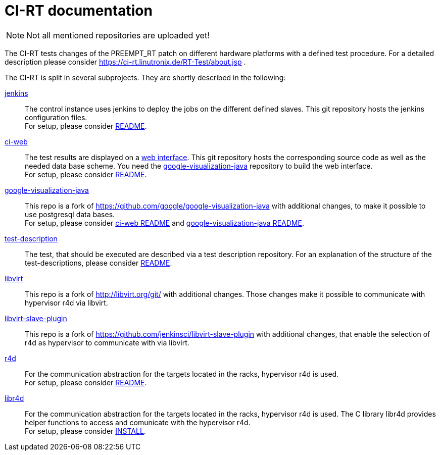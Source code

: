 CI-RT documentation
===================


NOTE: Not all mentioned repositories are uploaded yet!


The CI-RT tests changes of the PREEMPT_RT patch on different hardware
platforms with a defined test procedure. For a detailed description
please consider https://ci-rt.linutronix.de/RT-Test/about.jsp .

The CI-RT is split in several subprojects. They are shortly described
in the following:

https://github.com/ci-rt/jenkins[jenkins]::

	The control instance uses jenkins to deploy the jobs on the
	different defined slaves. This git repository hosts the
	jenkins configuration files. +
	For setup, please consider
	https://github.com/ci-rt/jenkins/blob/master/README.adoc[README].



https://github.com/ci-rt/ci-web[ci-web]::

	The test results are displayed on a
	https://ci-rt.linutronix.de[web interface]. This git
	repository hosts the corresponding source code as well as the
	needed data base scheme. You need the
	https://github.com/ci-rt/google-visualization-java[google-visualization-java]
	repository to build the web interface. +
	For setup, please consider
	https://github.com/ci-rt/ci-web/blob/master/README.adoc[README].



https://github.com/ci-rt/google-visualization-java[google-visualization-java]::

	This repo is a fork of
	https://github.com/google/google-visualization-java with
	additional changes, to make it possible to use postgresql data
	bases. +
	For setup, please consider
	https://github.com/ci-rt/ci-web/blob/master/README.adoc[ci-web
	README] and
	https://github.com/ci-rt/google-visualization-java/blob/master/README.adoc[google-visualization-java README].


https://github.com/ci-rt/test-description[test-description]::

	The test, that should be executed are described via a test
	description repository. For an explanation of the structure of
	the test-descriptions, please consider
	https://github.com/ci-rt/test-description/blob/master/README.adoc[README].



https://github.com/ci-rt/libvirt[libvirt]::

	This repo is a fork of http://libvirt.org/git/ with additional
	changes. Those changes make it possible to communicate with
	hypervisor r4d via libvirt.


https://github.com/ci-rt/libvirt-slave-plugin[libvirt-slave-plugin]::

	This repo is a fork of
	https://github.com/jenkinsci/libvirt-slave-plugin with
	additional changes, that enable the selection of r4d as
	hypervisor to communicate with via libvirt.


https://github.com/ci-rt/r4d[r4d]::

	For the communication abstraction for the targets located in
	the racks, hypervisor r4d is used. +
	For setup, please consider
	https://github.com/ci-rt/r4d/blob/master/README.adoc[README].

https://github.com/ci-rt/libr4d[libr4d]::

	For the communication abstraction for the targets located in
	the racks, hypervisor r4d is used. The C library libr4d
	provides helper functions to access and comunicate with the
	hypervisor r4d. +
	For setup, please consider
	https://github.com/ci-rt/libr4d/blob/master/INSTALL[INSTALL].
